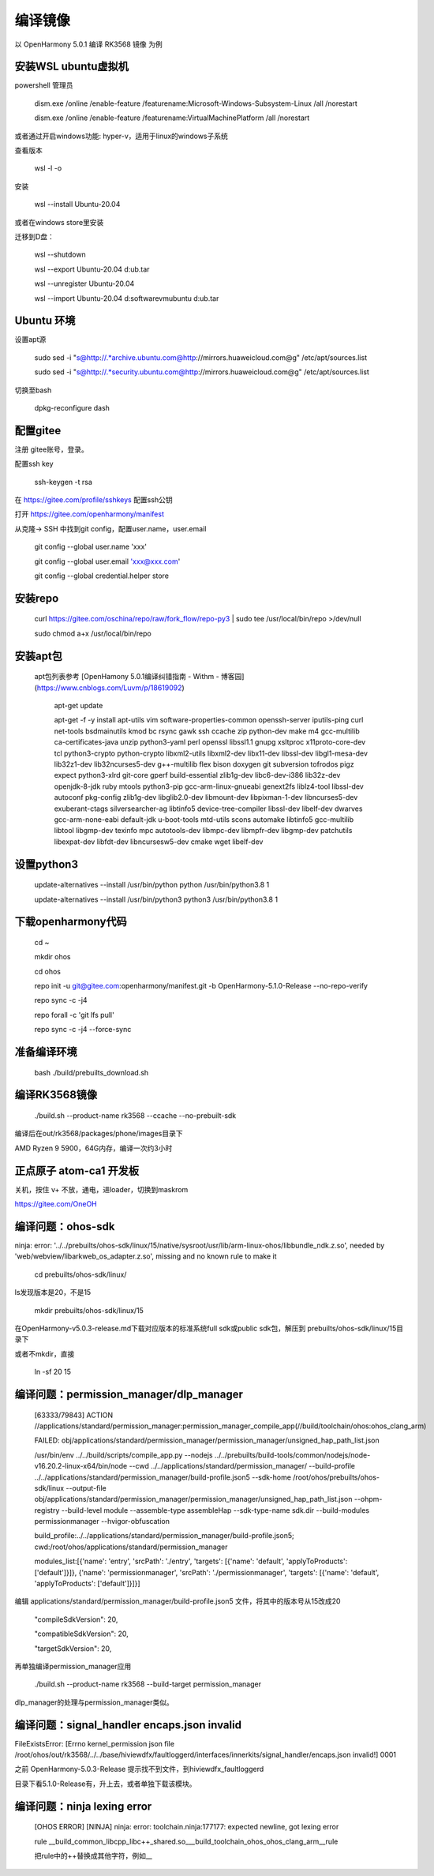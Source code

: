 编译镜像
============

以 OpenHarmony 5.0.1 编译 RK3568 镜像 为例

安装WSL ubuntu虚拟机
-------------------------

powershell 管理员

    dism.exe /online /enable-feature /featurename:Microsoft-Windows-Subsystem-Linux /all /norestart

    dism.exe /online /enable-feature /featurename:VirtualMachinePlatform /all /norestart

或者通过开启windows功能: hyper-v，适用于linux的windows子系统

 
查看版本 

    wsl -l -o 

安装 

    wsl --install Ubuntu-20.04  

或者在windows store里安装

 
迁移到D盘：

    wsl --shutdown

    wsl --export Ubuntu-20.04 d:\ub.tar

    wsl --unregister Ubuntu-20.04 

    wsl --import Ubuntu-20.04 d:\software\vm\ubuntu\  d:\ub.tar   


Ubuntu 环境
---------------

设置apt源 

    sudo sed -i "s@http://.*archive.ubuntu.com@http://mirrors.huaweicloud.com@g" /etc/apt/sources.list

    sudo sed -i "s@http://.*security.ubuntu.com@http://mirrors.huaweicloud.com@g" /etc/apt/sources.list

 
切换至bash

     dpkg-reconfigure dash


配置gitee
-------------

注册 gitee账号，登录。

配置ssh key

    ssh-keygen -t rsa

在 https://gitee.com/profile/sshkeys 配置ssh公钥

打开 https://gitee.com/openharmony/manifest

从克隆-> SSH 中找到git config，配置user.name，user.email

    git config --global user.name 'xxx'

    git config --global user.email 'xxx@xxx.com'

    git config --global credential.helper store


安装repo
------------

    curl https://gitee.com/oschina/repo/raw/fork_flow/repo-py3 | sudo tee /usr/local/bin/repo >/dev/null

    sudo chmod a+x /usr/local/bin/repo


安装apt包
-----------

 apt包列表参考 [OpenHamony 5.0.1编译纠错指南 - Withm - 博客园](https://www.cnblogs.com/Luvm/p/18619092)

    apt-get update

    apt-get -f -y install apt-utils vim software-properties-common openssh-server iputils-ping curl net-tools bsdmainutils kmod bc rsync gawk ssh ccache zip python-dev make m4 gcc-multilib ca-certificates-java unzip python3-yaml perl openssl libssl1.1 gnupg xsltproc x11proto-core-dev tcl python3-crypto python-crypto libxml2-utils libxml2-dev libx11-dev libssl-dev libgl1-mesa-dev lib32z1-dev lib32ncurses5-dev g++-multilib flex bison doxygen git subversion tofrodos pigz expect python3-xlrd git-core gperf build-essential zlib1g-dev libc6-dev-i386 lib32z-dev openjdk-8-jdk ruby mtools python3-pip gcc-arm-linux-gnueabi genext2fs liblz4-tool libssl-dev autoconf pkg-config zlib1g-dev libglib2.0-dev libmount-dev libpixman-1-dev libncurses5-dev exuberant-ctags silversearcher-ag libtinfo5 device-tree-compiler libssl-dev libelf-dev dwarves gcc-arm-none-eabi default-jdk u-boot-tools mtd-utils scons automake libtinfo5 gcc-multilib libtool libgmp-dev texinfo mpc autotools-dev libmpc-dev libmpfr-dev libgmp-dev patchutils libexpat-dev libfdt-dev libncursesw5-dev cmake wget libelf-dev

 

设置python3
-------------

    update-alternatives --install /usr/bin/python python /usr/bin/python3.8 1

    update-alternatives --install /usr/bin/python3 python3 /usr/bin/python3.8 1 

 

下载openharmony代码
----------------------

    cd ~

    mkdir ohos

    cd ohos

    repo init -u git@gitee.com:openharmony/manifest.git -b OpenHarmony-5.1.0-Release --no-repo-verify

    repo sync -c -j4

    repo forall -c 'git lfs pull'

    repo sync -c -j4 --force-sync 


准备编译环境
--------------

    bash ./build/prebuilts_download.sh


编译RK3568镜像
-----------------

    ./build.sh --product-name rk3568 --ccache --no-prebuilt-sdk 

 
编译后在out/rk3568/packages/phone/images目录下

AMD Ryzen 9 5900，64G内存，编译一次约3小时 


正点原子 atom-ca1 开发板
---------------------------

关机，按住 v+ 不放，通电，进loader，切换到maskrom

https://gitee.com/OneOH


编译问题：ohos-sdk
--------------------------

ninja: error: '../../prebuilts/ohos-sdk/linux/15/native/sysroot/usr/lib/arm-linux-ohos/libbundle_ndk.z.so', needed by 'web/webview/libarkweb_os_adapter.z.so', missing and no known rule to make it

    cd prebuilts/ohos-sdk/linux/

ls发现版本是20，不是15

    mkdir prebuilts/ohos-sdk/linux/15


在OpenHarmony-v5.0.3-release.md下载对应版本的标准系统full sdk或public sdk包，解压到 prebuilts/ohos-sdk/linux/15目录下


或者不mkdir，直接

    ln -sf 20 15


编译问题：permission_manager/dlp_manager
-----------------------------------------------

    [63333/79843] ACTION //applications/standard/permission_manager:permission_manager_compile_app(//build/toolchain/ohos:ohos_clang_arm)

    FAILED: obj/applications/standard/permission_manager/permission_manager/unsigned_hap_path_list.json

    /usr/bin/env ../../build/scripts/compile_app.py --nodejs ../../prebuilts/build-tools/common/nodejs/node-v16.20.2-linux-x64/bin/node --cwd ../../applications/standard/permission_manager/ --build-profile ../../applications/standard/permission_manager/build-profile.json5 --sdk-home /root/ohos/prebuilts/ohos-sdk/linux --output-file obj/applications/standard/permission_manager/permission_manager/unsigned_hap_path_list.json --ohpm-registry  --build-level module --assemble-type assembleHap --sdk-type-name sdk.dir --build-modules permissionmanager --hvigor-obfuscation

    build_profile:../../applications/standard/permission_manager/build-profile.json5; cwd:/root/ohos/applications/standard/permission_manager

    modules_list:[{'name': 'entry', 'srcPath': './entry', 'targets': [{'name': 'default', 'applyToProducts': ['default']}]}, {'name': 'permissionmanager', 'srcPath': './permissionmanager', 'targets': [{'name': 'default', 'applyToProducts': ['default']}]}]

 
编辑  applications/standard/permission_manager/build-profile.json5 文件，将其中的版本号从15改成20

       "compileSdkVersion": 20,

       "compatibleSdkVersion": 20,

       "targetSdkVersion": 20,

再单独编译permission_manager应用

    ./build.sh --product-name rk3568 --build-target permission_manager


dlp_manager的处理与permission_manager类似。


编译问题：signal_handler encaps.json invalid
--------------------------------------

FileExistsError: [Errno kernel_permission json file /root/ohos/out/rk3568/../../base/hiviewdfx/faultloggerd/interfaces/innerkits/signal_handler/encaps.json invalid!] 0001

之前 OpenHarmony-5.0.3-Release 提示找不到文件，到hiviewdfx_faultloggerd

目录下看5.1.0-Release有，升上去，或者单独下载该模块。


编译问题：ninja lexing error
----------------------------

 [OHOS ERROR] [NINJA] ninja: error: toolchain.ninja:177177: expected newline, got lexing error

 rule __build_common_libcpp_libc++_shared.so___build_toolchain_ohos_ohos_clang_arm__rule

 把rule中的++替换成其他字符，例如__
